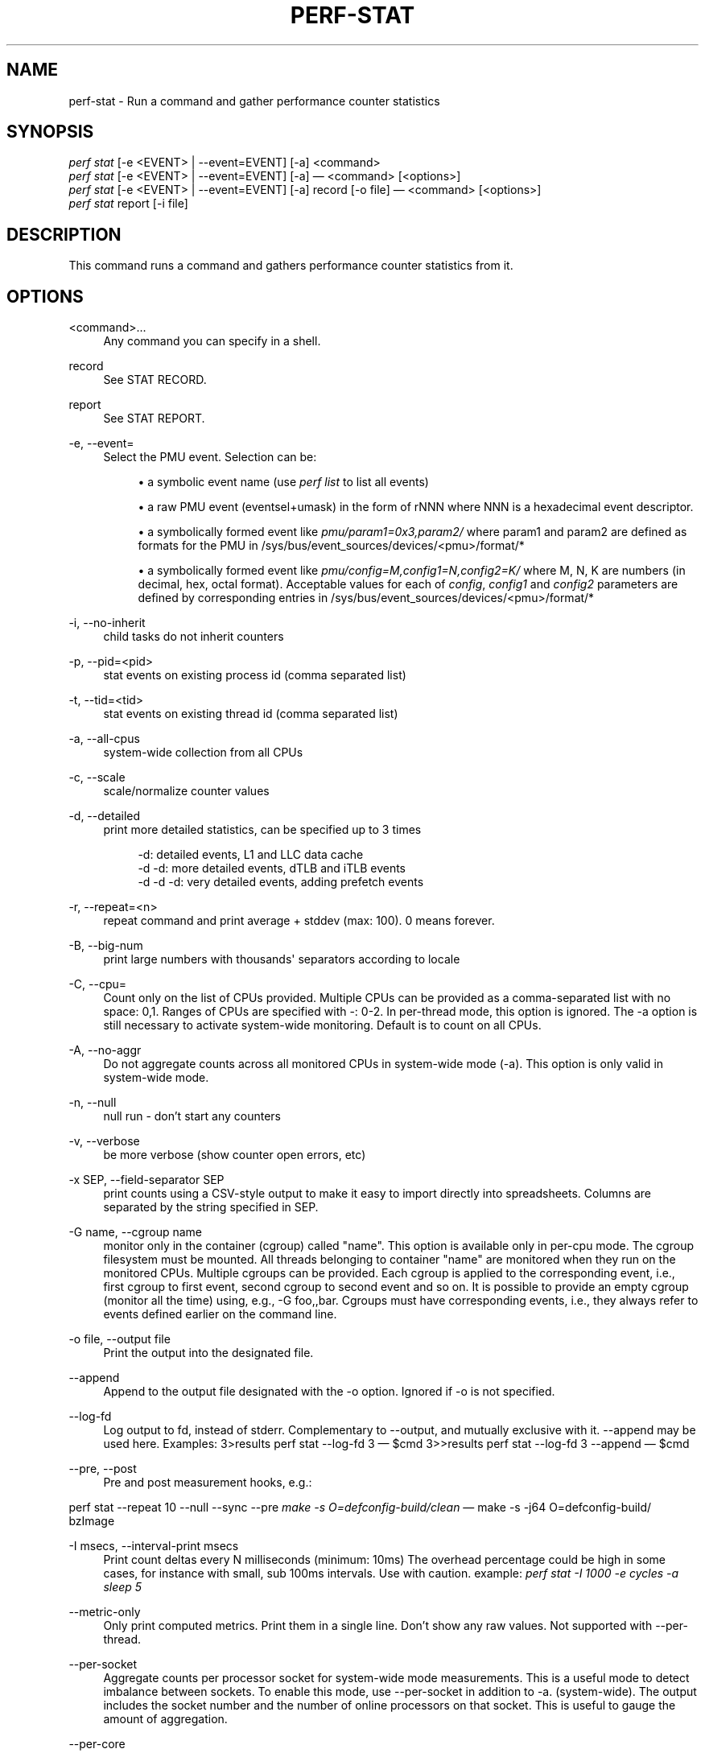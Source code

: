 '\" t
.\"     Title: perf-stat
.\"    Author: [FIXME: author] [see http://docbook.sf.net/el/author]
.\" Generator: DocBook XSL Stylesheets v1.78.1 <http://docbook.sf.net/>
.\"      Date: 06/13/2017
.\"    Manual: perf Manual
.\"    Source: perf
.\"  Language: English
.\"
.TH "PERF\-STAT" "1" "06/13/2017" "perf" "perf Manual"
.\" -----------------------------------------------------------------
.\" * Define some portability stuff
.\" -----------------------------------------------------------------
.\" ~~~~~~~~~~~~~~~~~~~~~~~~~~~~~~~~~~~~~~~~~~~~~~~~~~~~~~~~~~~~~~~~~
.\" http://bugs.debian.org/507673
.\" http://lists.gnu.org/archive/html/groff/2009-02/msg00013.html
.\" ~~~~~~~~~~~~~~~~~~~~~~~~~~~~~~~~~~~~~~~~~~~~~~~~~~~~~~~~~~~~~~~~~
.ie \n(.g .ds Aq \(aq
.el       .ds Aq '
.\" -----------------------------------------------------------------
.\" * set default formatting
.\" -----------------------------------------------------------------
.\" disable hyphenation
.nh
.\" disable justification (adjust text to left margin only)
.ad l
.\" -----------------------------------------------------------------
.\" * MAIN CONTENT STARTS HERE *
.\" -----------------------------------------------------------------
.SH "NAME"
perf-stat \- Run a command and gather performance counter statistics
.SH "SYNOPSIS"
.sp
.nf
\fIperf stat\fR [\-e <EVENT> | \-\-event=EVENT] [\-a] <command>
\fIperf stat\fR [\-e <EVENT> | \-\-event=EVENT] [\-a] \(em <command> [<options>]
\fIperf stat\fR [\-e <EVENT> | \-\-event=EVENT] [\-a] record [\-o file] \(em <command> [<options>]
\fIperf stat\fR report [\-i file]
.fi
.SH "DESCRIPTION"
.sp
This command runs a command and gathers performance counter statistics from it\&.
.SH "OPTIONS"
.PP
<command>\&...
.RS 4
Any command you can specify in a shell\&.
.RE
.PP
record
.RS 4
See STAT RECORD\&.
.RE
.PP
report
.RS 4
See STAT REPORT\&.
.RE
.PP
\-e, \-\-event=
.RS 4
Select the PMU event\&. Selection can be:
.sp
.RS 4
.ie n \{\
\h'-04'\(bu\h'+03'\c
.\}
.el \{\
.sp -1
.IP \(bu 2.3
.\}
a symbolic event name (use
\fIperf list\fR
to list all events)
.RE
.sp
.RS 4
.ie n \{\
\h'-04'\(bu\h'+03'\c
.\}
.el \{\
.sp -1
.IP \(bu 2.3
.\}
a raw PMU event (eventsel+umask) in the form of rNNN where NNN is a hexadecimal event descriptor\&.
.RE
.sp
.RS 4
.ie n \{\
\h'-04'\(bu\h'+03'\c
.\}
.el \{\
.sp -1
.IP \(bu 2.3
.\}
a symbolically formed event like
\fIpmu/param1=0x3,param2/\fR
where param1 and param2 are defined as formats for the PMU in /sys/bus/event_sources/devices/<pmu>/format/*
.RE
.sp
.RS 4
.ie n \{\
\h'-04'\(bu\h'+03'\c
.\}
.el \{\
.sp -1
.IP \(bu 2.3
.\}
a symbolically formed event like
\fIpmu/config=M,config1=N,config2=K/\fR
where M, N, K are numbers (in decimal, hex, octal format)\&. Acceptable values for each of
\fIconfig\fR,
\fIconfig1\fR
and
\fIconfig2\fR
parameters are defined by corresponding entries in /sys/bus/event_sources/devices/<pmu>/format/*
.RE
.RE
.PP
\-i, \-\-no\-inherit
.RS 4
child tasks do not inherit counters
.RE
.PP
\-p, \-\-pid=<pid>
.RS 4
stat events on existing process id (comma separated list)
.RE
.PP
\-t, \-\-tid=<tid>
.RS 4
stat events on existing thread id (comma separated list)
.RE
.PP
\-a, \-\-all\-cpus
.RS 4
system\-wide collection from all CPUs
.RE
.PP
\-c, \-\-scale
.RS 4
scale/normalize counter values
.RE
.PP
\-d, \-\-detailed
.RS 4
print more detailed statistics, can be specified up to 3 times
.sp
.if n \{\
.RS 4
.\}
.nf
      \-d:          detailed events, L1 and LLC data cache
   \-d \-d:     more detailed events, dTLB and iTLB events
\-d \-d \-d:     very detailed events, adding prefetch events
.fi
.if n \{\
.RE
.\}
.RE
.PP
\-r, \-\-repeat=<n>
.RS 4
repeat command and print average + stddev (max: 100)\&. 0 means forever\&.
.RE
.PP
\-B, \-\-big\-num
.RS 4
print large numbers with thousands\*(Aq separators according to locale
.RE
.PP
\-C, \-\-cpu=
.RS 4
Count only on the list of CPUs provided\&. Multiple CPUs can be provided as a comma\-separated list with no space: 0,1\&. Ranges of CPUs are specified with \-: 0\-2\&. In per\-thread mode, this option is ignored\&. The \-a option is still necessary to activate system\-wide monitoring\&. Default is to count on all CPUs\&.
.RE
.PP
\-A, \-\-no\-aggr
.RS 4
Do not aggregate counts across all monitored CPUs in system\-wide mode (\-a)\&. This option is only valid in system\-wide mode\&.
.RE
.PP
\-n, \-\-null
.RS 4
null run \- don\(cqt start any counters
.RE
.PP
\-v, \-\-verbose
.RS 4
be more verbose (show counter open errors, etc)
.RE
.PP
\-x SEP, \-\-field\-separator SEP
.RS 4
print counts using a CSV\-style output to make it easy to import directly into spreadsheets\&. Columns are separated by the string specified in SEP\&.
.RE
.PP
\-G name, \-\-cgroup name
.RS 4
monitor only in the container (cgroup) called "name"\&. This option is available only in per\-cpu mode\&. The cgroup filesystem must be mounted\&. All threads belonging to container "name" are monitored when they run on the monitored CPUs\&. Multiple cgroups can be provided\&. Each cgroup is applied to the corresponding event, i\&.e\&., first cgroup to first event, second cgroup to second event and so on\&. It is possible to provide an empty cgroup (monitor all the time) using, e\&.g\&., \-G foo,,bar\&. Cgroups must have corresponding events, i\&.e\&., they always refer to events defined earlier on the command line\&.
.RE
.PP
\-o file, \-\-output file
.RS 4
Print the output into the designated file\&.
.RE
.PP
\-\-append
.RS 4
Append to the output file designated with the \-o option\&. Ignored if \-o is not specified\&.
.RE
.PP
\-\-log\-fd
.RS 4
Log output to fd, instead of stderr\&. Complementary to \-\-output, and mutually exclusive with it\&. \-\-append may be used here\&. Examples: 3>results perf stat \-\-log\-fd 3  \(em $cmd 3>>results perf stat \-\-log\-fd 3 \-\-append \(em $cmd
.RE
.PP
\-\-pre, \-\-post
.RS 4
Pre and post measurement hooks, e\&.g\&.:
.RE
.sp
perf stat \-\-repeat 10 \-\-null \-\-sync \-\-pre \fImake \-s O=defconfig\-build/clean\fR \(em make \-s \-j64 O=defconfig\-build/ bzImage
.PP
\-I msecs, \-\-interval\-print msecs
.RS 4
Print count deltas every N milliseconds (minimum: 10ms) The overhead percentage could be high in some cases, for instance with small, sub 100ms intervals\&. Use with caution\&. example:
\fIperf stat \-I 1000 \-e cycles \-a sleep 5\fR
.RE
.PP
\-\-metric\-only
.RS 4
Only print computed metrics\&. Print them in a single line\&. Don\(cqt show any raw values\&. Not supported with \-\-per\-thread\&.
.RE
.PP
\-\-per\-socket
.RS 4
Aggregate counts per processor socket for system\-wide mode measurements\&. This is a useful mode to detect imbalance between sockets\&. To enable this mode, use \-\-per\-socket in addition to \-a\&. (system\-wide)\&. The output includes the socket number and the number of online processors on that socket\&. This is useful to gauge the amount of aggregation\&.
.RE
.PP
\-\-per\-core
.RS 4
Aggregate counts per physical processor for system\-wide mode measurements\&. This is a useful mode to detect imbalance between physical cores\&. To enable this mode, use \-\-per\-core in addition to \-a\&. (system\-wide)\&. The output includes the core number and the number of online logical processors on that physical processor\&.
.RE
.PP
\-\-per\-thread
.RS 4
Aggregate counts per monitored threads, when monitoring threads (\-t option) or processes (\-p option)\&.
.RE
.PP
\-D msecs, \-\-delay msecs
.RS 4
After starting the program, wait msecs before measuring\&. This is useful to filter out the startup phase of the program, which is often very different\&.
.RE
.PP
\-T, \-\-transaction
.RS 4
Print statistics of transactional execution if supported\&.
.RE
.SH "STAT RECORD"
.sp
Stores stat data into perf data file\&.
.PP
\-o file, \-\-output file
.RS 4
Output file name\&.
.RE
.SH "STAT REPORT"
.sp
Reads and reports stat data from perf data file\&.
.PP
\-i file, \-\-input file
.RS 4
Input file name\&.
.RE
.PP
\-\-per\-socket
.RS 4
Aggregate counts per processor socket for system\-wide mode measurements\&.
.RE
.PP
\-\-per\-core
.RS 4
Aggregate counts per physical processor for system\-wide mode measurements\&.
.RE
.PP
\-A, \-\-no\-aggr
.RS 4
Do not aggregate counts across all monitored CPUs\&.
.RE
.SH "EXAMPLES"
.sp
$ perf stat \(em make \-j
.sp
.if n \{\
.RS 4
.\}
.nf
Performance counter stats for \*(Aqmake \-j\*(Aq:
.fi
.if n \{\
.RE
.\}
.sp
.if n \{\
.RS 4
.\}
.nf
8117\&.370256  task clock ticks     #      11\&.281 CPU utilization factor
        678  context switches     #       0\&.000 M/sec
        133  CPU migrations       #       0\&.000 M/sec
     235724  pagefaults           #       0\&.029 M/sec
24821162526  CPU cycles           #    3057\&.784 M/sec
18687303457  instructions         #    2302\&.138 M/sec
  172158895  cache references     #      21\&.209 M/sec
   27075259  cache misses         #       3\&.335 M/sec
.fi
.if n \{\
.RE
.\}
.sp
.if n \{\
.RS 4
.\}
.nf
Wall\-clock time elapsed:   719\&.554352 msecs
.fi
.if n \{\
.RE
.\}
.SH "CSV FORMAT"
.sp
With \-x, perf stat is able to output a not\-quite\-CSV format output Commas in the output are not put into ""\&. To make it easy to parse it is recommended to use a different character like \-x \e;
.sp
The fields are in this order:
.sp
.RS 4
.ie n \{\
\h'-04'\(bu\h'+03'\c
.\}
.el \{\
.sp -1
.IP \(bu 2.3
.\}
optional usec time stamp in fractions of second (with \-I xxx)
.RE
.sp
.RS 4
.ie n \{\
\h'-04'\(bu\h'+03'\c
.\}
.el \{\
.sp -1
.IP \(bu 2.3
.\}
optional CPU, core, or socket identifier
.RE
.sp
.RS 4
.ie n \{\
\h'-04'\(bu\h'+03'\c
.\}
.el \{\
.sp -1
.IP \(bu 2.3
.\}
optional number of logical CPUs aggregated
.RE
.sp
.RS 4
.ie n \{\
\h'-04'\(bu\h'+03'\c
.\}
.el \{\
.sp -1
.IP \(bu 2.3
.\}
counter value
.RE
.sp
.RS 4
.ie n \{\
\h'-04'\(bu\h'+03'\c
.\}
.el \{\
.sp -1
.IP \(bu 2.3
.\}
unit of the counter value or empty
.RE
.sp
.RS 4
.ie n \{\
\h'-04'\(bu\h'+03'\c
.\}
.el \{\
.sp -1
.IP \(bu 2.3
.\}
event name
.RE
.sp
.RS 4
.ie n \{\
\h'-04'\(bu\h'+03'\c
.\}
.el \{\
.sp -1
.IP \(bu 2.3
.\}
run time of counter
.RE
.sp
.RS 4
.ie n \{\
\h'-04'\(bu\h'+03'\c
.\}
.el \{\
.sp -1
.IP \(bu 2.3
.\}
percentage of measurement time the counter was running
.RE
.sp
.RS 4
.ie n \{\
\h'-04'\(bu\h'+03'\c
.\}
.el \{\
.sp -1
.IP \(bu 2.3
.\}
optional variance if multiple values are collected with \-r
.RE
.sp
.RS 4
.ie n \{\
\h'-04'\(bu\h'+03'\c
.\}
.el \{\
.sp -1
.IP \(bu 2.3
.\}
optional metric value
.RE
.sp
.RS 4
.ie n \{\
\h'-04'\(bu\h'+03'\c
.\}
.el \{\
.sp -1
.IP \(bu 2.3
.\}
optional unit of metric
.RE
.sp
Additional metrics may be printed with all earlier fields being empty\&.
.SH "SEE ALSO"
.sp
\fBperf-top\fR(1), \fBperf-list\fR(1)
